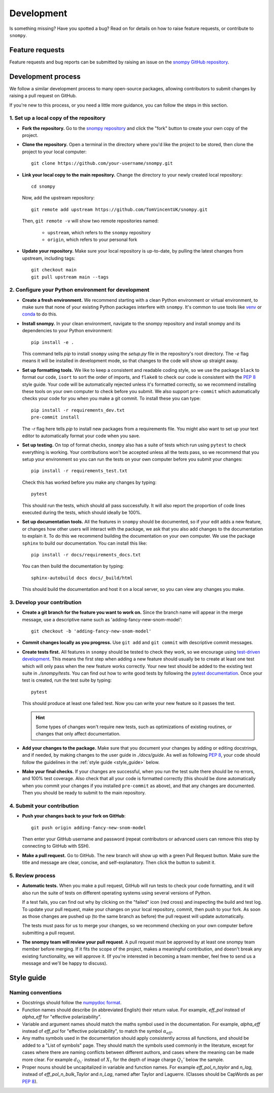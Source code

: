 .. _development:

Development
===========

Is something missing?
Have you spotted a bug?
Read on for details on how to raise feature requests, or contribute to ``snompy``.

Feature requests
----------------

Feature requests and bug reports can be submitted by raising an issue on the `snompy GitHub repository <https://github.com/TomVincentUK/snompy/issues>`_.

Development process
-------------------

We follow a similar development process to many open-source packages, allowing contributors to submit changes by raising a pull request on GitHub.

If you're new to this process, or you need a little more guidance, you can follow the steps in this section.

1. Set up a local copy of the repository
^^^^^^^^^^^^^^^^^^^^^^^^^^^^^^^^^^^^^^^^

* **Fork the repository.**
  Go to the `snompy repository <https://github.com/TomVincentUK/snompy>`_
  and click the "fork" button to create your own copy of the project.

* **Clone the repository.**
  Open a terminal in the directory where you'd like the project to be stored, then clone the project to your local computer::

    git clone https://github.com/your-username/snompy.git

* **Link your local copy to the main repository.**
  Change the directory to your newly created local repository::

    cd snompy

  Now, add the upstream repository::

    git remote add upstream https://github.com/TomVincentUK/snompy.git

  Then, ``git remote -v`` will show two remote repositories named:

    - ``upstream``, which refers to the ``snompy`` repository
    - ``origin``, which refers to your personal fork

* **Update your repository.**
  Make sure your local repository is up-to-date, by pulling the latest changes from upstream, including tags::

    git checkout main
    git pull upstream main --tags

2. Configure your Python environment for development
^^^^^^^^^^^^^^^^^^^^^^^^^^^^^^^^^^^^^^^^^^^^^^^^^^^^

* **Create a fresh environment.**
  We recommend starting with a clean Python environment or virtual environment, to make sure that none of your existing Python packages interfere with ``snompy``.
  It's common to use tools like `venv <https://docs.python.org/3/library/venv.html>`_ or `conda <https://docs.conda.io/projects/conda/en/latest/user-guide/tasks/manage-environments.html#creating-an-environment-with-commands>`_ to do this.

* **Install snompy.**
  In your clean environment, navigate to the snompy repository and install snompy and its dependencies to your Python environment::

    pip install -e .

  This command tells `pip` to install ``snompy`` using the `setup.py` file in the repository's root directory.
  The `-e` flag means it will be installed in development mode, so that changes to the code will show up straight away.

* **Set up formatting tools.**
  We like to keep a consistent and readable coding style, so we use the package ``black`` to format our code, ``isort`` to sort the order of imports, and ``flake8`` to check our code is consistent with the `PEP 8 <https://peps.python.org/pep-0008/>`_ style guide.
  Your code will be automatically rejected unless it's formatted correctly, so we recommend installing these tools on your own computer to check before you submit.
  We also support ``pre-commit`` which automatically checks your code for you when you make a git commit.
  To install these you can type::

    pip install -r requirements_dev.txt
    pre-commit install

  The `-r` flag here tells `pip` to install new packages from a requirements file.
  You might also want to set up your text editor to automatically format your code when you save.

* **Set up testing.**
  On top of format checks, ``snompy`` also has a suite of tests which run using ``pytest`` to check everything is working.
  Your contributions won't be accepted unless all the tests pass, so we recommend that you setup your environment so you can run the tests on your own computer before you submit your changes::

    pip install -r requirements_test.txt

  Check this has worked before you make any changes by typing::

    pytest

  This should run the tests, which should all pass successfully.
  It will also report the proportion of code lines executed during the tests, which should ideally be 100%.

* **Set up documentation tools.**
  All the features in ``snompy`` should be documented, so if your edit adds a new feature, or changes how other users will interact with the package, we ask that you also add changes to the documentation to explain it.
  To do this we recommend building the documentation on your own computer.
  We use the package ``sphinx`` to build our documentation.
  You can install this like::

    pip install -r docs/requirements_docs.txt

  You can then build the documentation by typing::

    sphinx-autobuild docs docs/_build/html

  This should build the documentation and host it on a local server, so you can view any changes you make.

3. Develop your contribution
^^^^^^^^^^^^^^^^^^^^^^^^^^^^

* **Create a git branch for the feature you want to work on.**
  Since the branch name will appear in the merge message, use a descriptive name such as 'adding-fancy-new-snom-model'::

    git checkout -b 'adding-fancy-new-snom-model'

* **Commit changes locally as you progress.**
  Use ``git add`` and ``git commit`` with descriptive commit messages.

* **Create tests first.**
  All features in ``snompy`` should be tested to check they work, so we encourage using `test-driven development <https://en.wikipedia.org/wiki/Test-driven_development>`_.
  This means the first step when adding a new feature should usually be to create at least one test which will only pass when the new feature works correctly.
  Your new test should be added to the existing test suite in `./snompy/tests`.
  You can find out how to write good tests by following the `pytest documentation <https://pytest.org/>`_.
  Once your test is created, run the test suite by typing::

    pytest

  This should produce at least one failed test.
  Now you can write your new feature so it passes the test.

  .. hint::

      Some types of changes won't require new tests, such as optimizations of existing routines, or changes that only affect documentation.

* **Add your changes to the package.**
  Make sure that you document your changes by adding or editing docstrings, and if needed, by making changes to the user guide in `./docs/guide`.
  As well as following `PEP 8`_, your code should follow the guidelines in the :ref:`style guide <style_guide>` below.

* **Make your final checks.**
  If your changes are successful, when you run the test suite there should be no errors, and 100% test coverage.
  Also check that all your code is formatted correctly (this should be done automatically when you commit your changes if you installed ``pre-commit`` as above), and that any changes are documented.
  Then you should be ready to submit to the main repository.


4. Submit your contribution
^^^^^^^^^^^^^^^^^^^^^^^^^^^

* **Push your changes back to your fork on GitHub**::

    git push origin adding-fancy-new-snom-model

  Then enter your GitHub username and password (repeat contributors or advanced users can remove this step by connecting to GitHub with SSH).

* **Make a pull request.**
  Go to GitHub.
  The new branch will show up with a green Pull Request button.
  Make sure the title and message are clear, concise, and self-explanatory.
  Then click the button to submit it.

5. Review process
^^^^^^^^^^^^^^^^^

* **Automatic tests.**
  When you make a pull request, GitHub will run tests to check your code formatting, and it will also run the suite of tests on different operating systems using several versions of Python.

  If a test fails, you can find out why by clicking on the "failed" icon (red cross) and inspecting the build and test log.
  To update your pull request, make your changes on your local repository, commit, then push to your fork.
  As soon as those changes are pushed up (to the same branch as before) the pull request will update automatically.

  The tests must pass for us to merge your changes, so we recommend checking on your own computer before submitting a pull request.

* **The snompy team will review your pull request**.
  A pull request must be approved by at least one snompy team member before merging.
  If it fits the scope of the project, makes a meaningful contribution, and doesn't break any existing functionality, we will approve it.
  (If you're interested in becoming a team member, feel free to send us a message and we'll be happy to discuss).

.. _style_guide:

Style guide
-----------

Naming conventions
^^^^^^^^^^^^^^^^^^

* Docstrings should follow the `numpydoc format <https://numpydoc.readthedocs.io/en/latest/format.html>`_.

* Function names should describe (in abbreviated English) their return value.
  For example, `eff_pol` instead of `alpha_eff` for "effective polarizability".

* Variable and argument names should match the maths symbol used in the documentation.
  For example, `alpha_eff` instead of `eff_pol` for "effective polarizability", to match the symbol :math:`\alpha_{eff}`.

* Any maths symbols used in the documentation should apply consistently across all functions, and should be added to a "List of symbols" page.
  They should match the symbols used commonly in the literature, except for cases where there are naming conflicts between different authors, and cases where the meaning can be made more clear.
  For example :math:`d_{Q_1'}` instead of :math:`X_1` for the depth of image charge :math:`Q_1'` below the sample.

* Proper nouns should be uncapitalized in variable and function names.
  For example `eff_pol_n_taylor` and `n_lag`, instead of `eff_pol_n_bulk_Taylor` and `n_Lag`, named after Taylor and Laguerre.
  (Classes should be CapWords as per `PEP 8`_).
